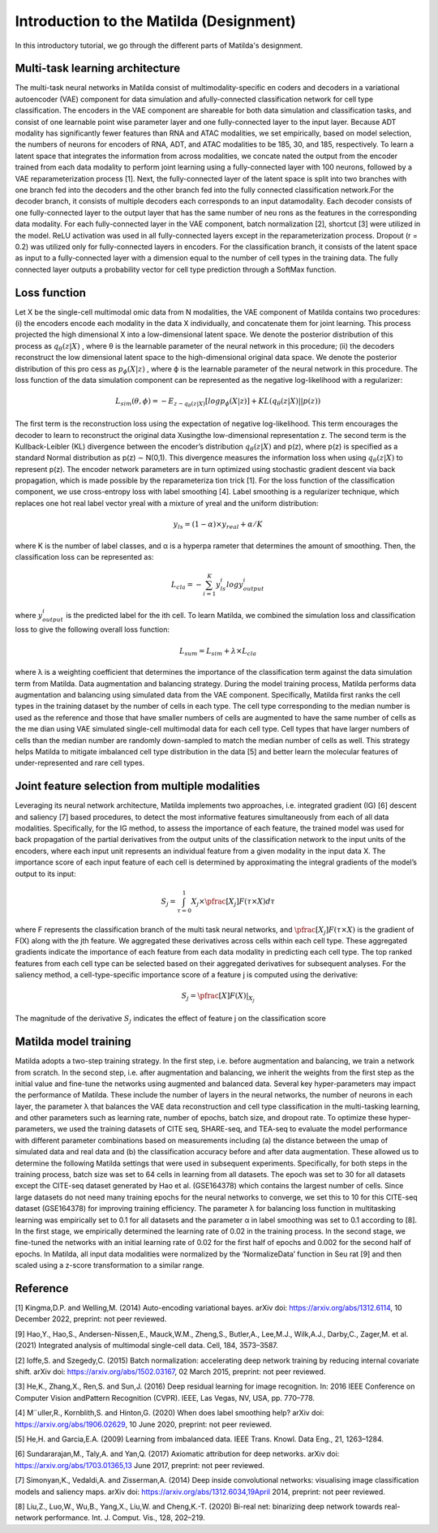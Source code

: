 Introduction to the Matilda (Designment)
======================================================

In this introductory tutorial, we go through the different parts of Matilda's designment.

Multi-task learning architecture
--------------------------------------
The multi-task neural networks in Matilda consist of multimodality-specific en coders and decoders in a variational autoencoder (VAE) component for data simulation and afully-connected classification network for cell type classification. The encoders in the VAE component are shareable for both data simulation and classification tasks, and consist of one learnable point wise parameter layer and one fully-connected layer to the input layer. Because ADT modality has significantly fewer features than RNA and ATAC modalities, we set empirically, based on model selection, the numbers of neurons for encoders of RNA, ADT, and ATAC modalities to be 185, 30, and 185, respectively. To learn a latent space that integrates the information from across modalities, we concate nated the output from the encoder trained from each data modality to perform joint learning using a fully-connected layer with 100 neurons, followed by a VAE reparameterization process [1]. Next, the fully-connected layer of the latent space is split into two branches with one branch fed into the decoders and the other branch fed into the fully connected classification network.For the decoder branch, it consists of multiple decoders each corresponds to an input datamodality. Each decoder consists of one fully-connected layer to the output layer that has the same number of neu rons as the features in the corresponding data modality. For each fully-connected layer in the VAE component, batch normalization [2], shortcut [3] were utilized in the model. ReLU activation was used in all fully-connected layers except in the reparameterization process. Dropout (r = 0.2) was utilized only for fully-connected layers in encoders. For the classification branch, it consists of the latent space as input to a fully-connected layer with a dimension equal to the number of cell types in the training data. The fully connected layer outputs a probability vector for cell type prediction through a SoftMax function.

.. image:: main.jpg
   :alt: The framework of Matilda
   :scale: 25%
   :align: center

Loss function 
------------------
Let X be the single-cell multimodal omic data from N modalities, the VAE component of Matilda contains two procedures: (i) the encoders encode each modality in the data X individually, and concatenate them for joint learning. This process projected the high dimensional X into a low-dimensional latent space. We denote the posterior distribution of this process as :math:`q_θ (z|X)` , where θ is the learnable parameter of the neural network in this procedure; (ii) the decoders reconstruct the low dimensional latent space to the high-dimensional original data space. We denote the posterior distribution of this pro cess as :math:`p_ϕ(X|z)` , where ϕ is the learnable parameter of the neural network in this procedure. The loss function of the data simulation component can be represented as the negative log-likelihood with a regularizer:

.. math::

    L_{sim}(θ,ϕ)=−E_{z∼q_θ(z|X)}[logp_ϕ(X|z)] + KL(q_θ(z|X)||p(z))     

The first term is the reconstruction loss using the expectation of negative log-likelihood. This term encourages the decoder to learn to reconstruct the original data Xusingthe low-dimensional representation z. The second term is the Kullback-Leibler (KL) divergence between the encoder’s distribution :math:`q_θ (z|X)` and p(z), where p(z) is specified as a standard Normal distribution as p(z) ∼ N(0,1). This divergence measures the information loss when using :math:`q_θ (z|X)` to represent p(z). The encoder network parameters are in turn optimized using stochastic gradient descent via back propagation, which is made possible by the reparameteriza tion trick [1].
For the loss function of the classification component, we use cross-entropy loss with label smoothing [4]. Label smoothing is a regularizer technique, which replaces one hot real label vector yreal with a mixture of yreal and the uniform distribution:

.. math::

    y_{ls} = (1−α) × y_{real} + α/K

where K is the number of label classes, and α is a hyperpa rameter that determines the amount of smoothing. Then, the classification loss can be represented as:

.. math::

    L_{cla} = −\sum_{i=1}^{K}  y_{ls}^i  log  y_{output}^i

where :math:`y_{output}^i` is the predicted label for the ith cell. To learn Matilda, we combined the simulation loss and classification loss to give the following overall loss function:

.. math::

    L_{sum} = L_{sim} + λ × L_{cla}

where λ is a weighting coefficient that determines the importance of the classification term against the data simulation term from Matilda.
Data augmentation and balancing strategy. During the model training process, Matilda performs data augmentation and balancing using simulated data from the VAE component. Specifically, Matilda first ranks the cell types in the training dataset by the number of cells in each type. The cell type corresponding to the median number is used as the reference and those that have smaller numbers of cells are augmented to have the same number of cells as the me dian using VAE simulated single-cell multimodal data for each cell type. Cell types that have larger numbers of cells than the median number are randomly down-sampled to match the median number of cells as well. This strategy helps Matilda to mitigate imbalanced cell type distribution in the data [5] and better learn the molecular features of under-represented and rare cell types.

Joint feature selection from multiple modalities 
------------------------------------------------------
Leveraging its neural network architecture, Matilda implements two approaches, i.e. integrated gradient (IG) [6] descent and saliency [7] based procedures, to detect the most informative features simultaneously from each of all data modalities. Specifically, for the IG method, to assess the importance of each feature, the trained model was used for back propagation of the partial derivatives from the output units of the classification network to the input units of the encoders, where each input unit represents an individual feature from a given modality in the input data X. The importance score of each input feature of each cell is determined by approximating the integral gradients of the model’s output to its input:

.. math::

    S_j = \int_{τ=0}^1 X_j × \pfrac[X_j]{F(τ × X)} dτ

where F represents the classification branch of the multi task neural networks, and :math:`\pfrac[X_j]{F(τ × X)}` is the gradient of F(X) along with the jth feature. We aggregated these derivatives across cells within each cell type. These aggregated gradients indicate the importance of each feature from each data modality in predicting each cell type. The top ranked features from each cell type can be selected based on their aggregated derivatives for subsequent analyses. For the saliency method, a cell-type-specific importance score of a feature j is computed using the derivative:

.. math::

    S_j = \pfrac[X]{F(X)} |_{X_j}

The magnitude of the derivative :math:`S_j` indicates the effect of feature j on the classification score

Matilda model training
--------------------------
Matilda adopts a two-step training strategy. In the first step, i.e. before augmentation and balancing, we train a network from scratch. In the second step, i.e. after augmentation and balancing, we inherit the weights from the first step as the initial value and fine-tune the networks using augmented and balanced data. Several key hyper-parameters may impact the performance of Matilda. These include the number of layers in the neural networks, the number of neurons in each layer, the parameter λ that balances the VAE data reconstruction and cell type classification in the multi-tasking learning, and other parameters such as learning rate, number of epochs, batch size, and dropout rate. To optimize these hyper-parameters, we used the training datasets of CITE seq, SHARE-seq, and TEA-seq to evaluate the model performance with different parameter combinations based on measurements including (a) the distance between the umap of simulated data and real data and (b) the classification accuracy before and after data augmentation. These allowed us to determine the following Matilda settings that were used in subsequent experiments. Specifically, for both steps in the training process, batch size was set to 64 cells in learning from all datasets. The epoch was set to 30 for all datasets except the CITE-seq dataset generated by Hao et al. (GSE164378) which contains the largest number of cells. Since large datasets do not need many training epochs for the neural networks to converge, we set this to 10 for this CITE-seq dataset (GSE164378) for improving training efficiency. The parameter λ for balancing loss function in multitasking learning was empirically set to 0.1 for all datasets and the parameter α in label smoothing was set to 0.1 according to [8]. In the first stage, we empirically determined the learning rate of 0.02 in the training process. In the second stage, we fine-tuned the networks with an initial learning rate of 0.02 for the first half of epochs and 0.002 for the second half of epochs. In Matilda, all input data modalities were normalized by the ‘NormalizeData’ function in Seu rat [9] and then scaled using a z-score transformation to a similar range.

Reference
------------------------------------------------------------------------------------

[1] Kingma,D.P. and Welling,M. (2014) Auto-encoding variational bayes. arXiv doi: https://arxiv.org/abs/1312.6114, 10 December 2022, preprint: not peer reviewed.

[9] Hao,Y., Hao,S., Andersen-Nissen,E., Mauck,W.M., Zheng,S., Butler,A., Lee,M.J., Wilk,A.J., Darby,C., Zager,M. et al. (2021) Integrated analysis of multimodal single-cell data. Cell, 184, 3573–3587.

[2] Ioffe,S. and Szegedy,C. (2015) Batch normalization: accelerating deep network training by reducing internal covariate shift. arXiv doi: https://arxiv.org/abs/1502.03167, 02 March 2015, preprint: not peer reviewed.

[3] He,K., Zhang,X., Ren,S. and Sun,J. (2016) Deep residual learning for image recognition. In: 2016 IEEE Conference on Computer Vision andPattern Recognition (CVPR). IEEE, Las Vegas, NV, USA, pp. 770–778.

[4] M¨uller,R., Kornblith,S. and Hinton,G. (2020) When does label smoothing help? arXiv doi: https://arxiv.org/abs/1906.02629, 10 June 2020, preprint: not peer reviewed.

[5] He,H. and Garcia,E.A. (2009) Learning from imbalanced data. IEEE Trans. Knowl. Data Eng., 21, 1263–1284.

[6] Sundararajan,M., Taly,A. and Yan,Q. (2017) Axiomatic attribution for deep networks. arXiv doi: https://arxiv.org/abs/1703.01365,13 June 2017, preprint: not peer reviewed.

[7] Simonyan,K., Vedaldi,A. and Zisserman,A. (2014) Deep inside convolutional networks: visualising image classification models and saliency maps. arXiv doi: https://arxiv.org/abs/1312.6034,19April 2014, preprint: not peer reviewed.

[8] Liu,Z., Luo,W., Wu,B., Yang,X., Liu,W. and Cheng,K.-T. (2020) Bi-real net: binarizing deep network towards real-network performance. Int. J. Comput. Vis., 128, 202–219.
 





